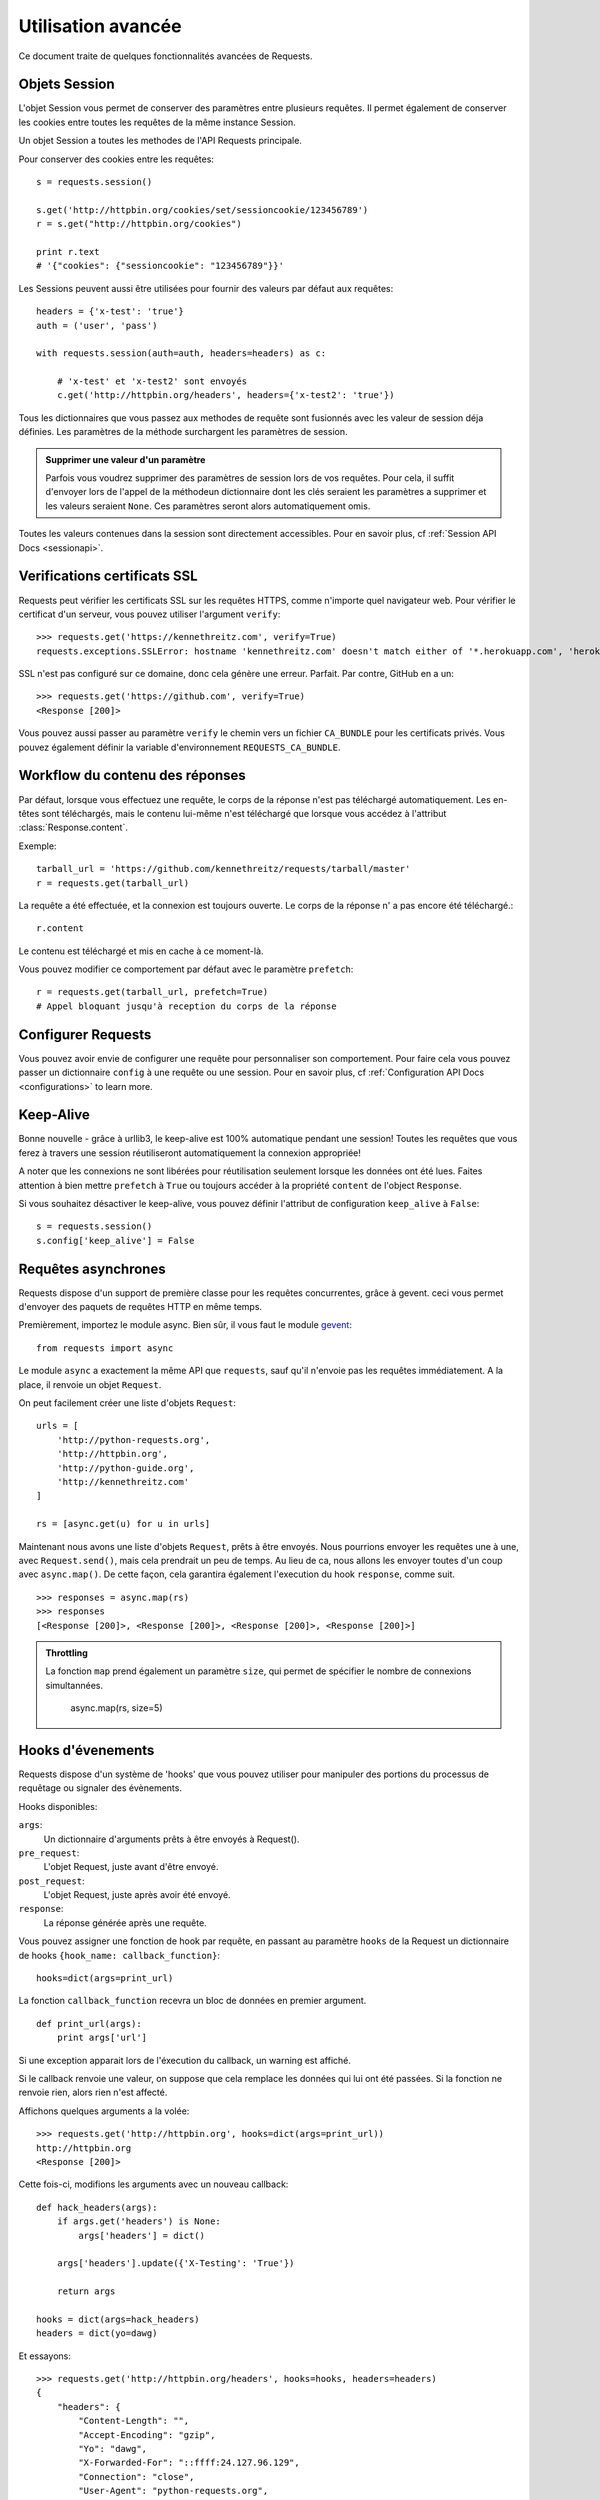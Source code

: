 .. _advanced:

Utilisation avancée
===================

Ce document traite de quelques fonctionnalités avancées de Requests.


Objets Session
--------------

L'objet Session vous permet de conserver des paramètres entre plusieurs
requêtes. Il permet également de conserver les cookies entre toutes les 
requêtes de la même instance Session.

Un objet Session a toutes les methodes de l'API Requests principale.

Pour conserver des cookies entre les requêtes::

    s = requests.session()

    s.get('http://httpbin.org/cookies/set/sessioncookie/123456789')
    r = s.get("http://httpbin.org/cookies")

    print r.text
    # '{"cookies": {"sessioncookie": "123456789"}}'


Les Sessions peuvent aussi être utilisées pour fournir des valeurs par défaut
aux requêtes::

    headers = {'x-test': 'true'}
    auth = ('user', 'pass')

    with requests.session(auth=auth, headers=headers) as c:

        # 'x-test' et 'x-test2' sont envoyés
        c.get('http://httpbin.org/headers', headers={'x-test2': 'true'})


Tous les dictionnaires que vous passez aux methodes de requête sont fusionnés avec les valeur de session déja définies. Les paramètres de la méthode surchargent les paramètres de session.

.. admonition:: Supprimer une valeur d'un paramètre

    Parfois vous voudrez supprimer des paramètres de session lors de vos requêtes. Pour cela, il suffit d'envoyer lors de l'appel de la méthodeun dictionnaire dont les clés seraient les paramètres a supprimer et les valeurs seraient ``None``. Ces paramètres seront alors automatiquement omis.

Toutes les valeurs contenues dans la session sont directement accessibles. Pour en savoir plus, cf :ref:`Session API Docs <sessionapi>`.

Verifications certificats SSL
-----------------------------

Requests peut vérifier les certificats SSL sur les requêtes HTTPS, comme n'importe quel navigateur web. Pour vérifier le certificat d'un serveur, vous pouvez utiliser l'argument ``verify``::

    >>> requests.get('https://kennethreitz.com', verify=True)
    requests.exceptions.SSLError: hostname 'kennethreitz.com' doesn't match either of '*.herokuapp.com', 'herokuapp.com'

SSL n'est pas configuré sur ce domaine, donc cela génère une erreur. Parfait. Par contre, GitHub en a un::

    >>> requests.get('https://github.com', verify=True)
    <Response [200]>

Vous pouvez aussi passer au paramètre ``verify`` le chemin vers un fichier ``CA_BUNDLE`` pour les certificats privés. Vous pouvez également définir la variable d'environnement ``REQUESTS_CA_BUNDLE``.


Workflow du contenu des réponses
--------------------------------

Par défaut, lorsque vous effectuez une requête, le corps de la réponse n'est pas téléchargé automatiquement. Les en-têtes sont téléchargés, mais le contenu lui-même n'est téléchargé que lorsque vous accédez à l'attribut  :class:`Response.content`.

Exemple::

    tarball_url = 'https://github.com/kennethreitz/requests/tarball/master'
    r = requests.get(tarball_url)

La requête a été effectuée, et la connexion est toujours ouverte. Le corps de la réponse n' a pas encore  été téléchargé.::

    r.content

Le contenu est téléchargé et mis en cache à ce moment-là.

Vous pouvez modifier ce comportement par défaut avec le paramètre ``prefetch``::

    r = requests.get(tarball_url, prefetch=True)
    # Appel bloquant jusqu'à reception du corps de la réponse


Configurer Requests
--------------------

Vous pouvez avoir envie de configurer une requête pour personnaliser son comportement.
Pour faire cela vous pouvez passer un dictionnaire ``config`` à une requête ou une session.
Pour en savoir plus, cf :ref:`Configuration API Docs <configurations>` to learn more.


Keep-Alive
----------

Bonne nouvelle - grâce à urllib3, le keep-alive est 100% automatique pendant une session! Toutes les requêtes que vous ferez à travers une session réutiliseront automatiquement la connexion appropriée!

A noter que les connexions ne sont libérées pour réutilisation seulement lorsque les données ont été lues. Faites attention à bien mettre ``prefetch`` à ``True`` ou toujours accéder à la propriété ``content`` de l'object ``Response``.

Si vous souhaitez désactiver le keep-alive, vous pouvez définir l'attribut de configuration ``keep_alive`` à ``False``::

    s = requests.session()
    s.config['keep_alive'] = False


Requêtes asynchrones
--------------------

Requests dispose d'un support de première classe pour les requêtes concurrentes, 
grâce à gevent. ceci vous permet d'envoyer des paquets de requêtes HTTP en même temps.

Premièrement, importez le module async. Bien sûr, il vous faut le module `gevent <http://pypi.python.org/pypi/gevent>`_::


    from requests import async

Le module ``async`` a exactement la même API que ``requests``, sauf qu'il 
n'envoie pas les requêtes immédiatement. A la place, il renvoie un objet 
``Request``.

On peut facilement créer une liste d'objets ``Request``::

    urls = [
        'http://python-requests.org',
        'http://httpbin.org',
        'http://python-guide.org',
        'http://kennethreitz.com'
    ]

    rs = [async.get(u) for u in urls]

Maintenant nous avons une liste d'objets ``Request``, prêts à être envoyés. Nous 
pourrions envoyer les requêtes une à une, avec ``Request.send()``, mais 
cela prendrait un peu de temps. Au lieu de ca, nous allons les envoyer toutes
d'un coup avec ``async.map()``. De cette façon, cela garantira également 
l'execution du hook ``response``, comme suit. ::

    >>> responses = async.map(rs)
    >>> responses
    [<Response [200]>, <Response [200]>, <Response [200]>, <Response [200]>]

.. admonition:: Throttling

    La fonction ``map`` prend également un paramètre ``size``, qui permet de spécifier le nombre de connexions simultannées.

        async.map(rs, size=5)


Hooks d'évenements
------------------

Requests dispose d'un système de 'hooks' que vous pouvez utiliser pour
manipuler des portions du processus de requêtage ou signaler des évènements.

Hooks disponibles:

``args``:
    Un dictionnaire d'arguments prêts à être envoyés à Request().

``pre_request``:
    L'objet Request, juste avant d'être envoyé.

``post_request``:
    L'objet Request, juste après avoir été envoyé.

``response``:
    La réponse générée après une requête.


Vous pouvez assigner une fonction de hook par requête, en passant au 
paramètre ``hooks`` de la Request un dictionnaire de hooks 
``{hook_name: callback_function}``::

    hooks=dict(args=print_url)

La fonction ``callback_function`` recevra un bloc de données en premier 
argument.

::

    def print_url(args):
        print args['url']

Si une exception apparait lors de l'éxecution du callback, un warning est
affiché.

Si le callback renvoie une valeur, on suppose que cela remplace les données
qui lui ont été passées. Si la fonction ne renvoie rien, alors rien n'est
affecté.

Affichons quelques arguments a la volée::

    >>> requests.get('http://httpbin.org', hooks=dict(args=print_url))
    http://httpbin.org
    <Response [200]>

Cette fois-ci, modifions les arguments avec un nouveau callback::

    def hack_headers(args):
        if args.get('headers') is None:
            args['headers'] = dict()

        args['headers'].update({'X-Testing': 'True'})

        return args

    hooks = dict(args=hack_headers)
    headers = dict(yo=dawg)

Et essayons::

    >>> requests.get('http://httpbin.org/headers', hooks=hooks, headers=headers)
    {
        "headers": {
            "Content-Length": "",
            "Accept-Encoding": "gzip",
            "Yo": "dawg",
            "X-Forwarded-For": "::ffff:24.127.96.129",
            "Connection": "close",
            "User-Agent": "python-requests.org",
            "Host": "httpbin.org",
            "X-Testing": "True",
            "X-Forwarded-Protocol": "",
            "Content-Type": ""
        }
    }


Authentification personnalisée
------------------------------

Requests vous permet de spécifier vos propres mécanismes d'authentification.

N'importe quel 'callable' à qui l'on passe l'argument ``auth`` pour une méthode
de requête a l'opportunité de modifier la requête avant de la dispatcher.

Les implémentations d'authentification doivent hériter de la classe
``requests.auth.AuthBase``, et sont très faciles à définir. Request fournit
deux modèles communs d'authentification dans ``requests.auth``: ``HTTPBasicAuth``
et ``HTTPDigestAuth``.

Admettons que nous ayons un webservice qui réponde uniquement si le header ``X-Pizza``
est présent et défini avec un certain mot de passe. Peu de chance que cela arrive,
mais voyons voir ce que cela pourrait donner.

::

    from requests.auth import AuthBase
    class PizzaAuth(AuthBase):
        """Attache l'authentification HTTP Pizza à un object Request."""
        def __init__(self, username):
            # setup any auth-related data here
            self.username = username

        def __call__(self, r):
            # modify and return the request
            r.headers['X-Pizza'] = self.username
            return r

On peut alors faire une requête qui utilise notre authentification Pizza::

    >>> requests.get('http://pizzabin.org/admin', auth=PizzaAuth('kenneth'))
    <Response [200]>


Requête en streaming
--------------------

Avec la méthode ``requests.Response.iter_lines()`` vous pouvez facilement itérer sur des
API en streaming comme par exemple la `Twitter Streaming API <https://dev.twitter.com/docs/streaming-api>`_.

Pour utiliser la Twitter Streaming API et pister le mot-clé "requests":

::

    import requests
    import json

    r = requests.post('https://stream.twitter.com/1/statuses/filter.json',
        data={'track': 'requests'}, auth=('username', 'password'))

    for line in r.iter_lines():
        if line: # filtre les lignes vides (keep-alive)
            print json.loads(line)


Logging verbeux
---------------

Si vous voulez avoir une bonne vision des requêtes HTTP qui sont envoyées
par votre application, vous pouvez activer le logging verbeux.

Pour cela, configurez Requests avec un stream où ecrire les logs::

    >>> my_config = {'verbose': sys.stderr}
    >>> requests.get('http://httpbin.org/headers', config=my_config)
    2011-08-17T03:04:23.380175   GET   http://httpbin.org/headers
    <Response [200]>

Proxys
-------

Si vous avez besoin d'utiliser un proxy, vous pouvez configurer individuellement
les requêtes avec l'argument ``proxies`` dans toutes les méthodes.

::

    import requests

    proxies = {
      "http": "10.10.1.10:3128"
      "https": "10.10.1.10:1080"
    }

    requests.get("http://example.org", proxies=proxies)

Vous pouvez aussi définir des proxys avec les variables d'environnement
``HTTP_PROXY`` et ``HTTPS_PROXY``.

::

    $ export HTTP_PROXY="10.10.1.10:3128"
    $ export HTTPS_PROXY="10.10.1.10:1080"
    $ python
    >>> import requests
    >>> requests.get("http://example.org")
